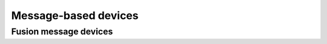 .. -*- coding: utf-8; mode: rst -*-

.. _message_devices:

=====================
Message-based devices
=====================


Fusion message devices
======================


.. kernel-doc:: drivers/message/fusion/mptbase.c
    :export:

.. kernel-doc:: drivers/message/fusion/mptbase.c
    :internal:

.. kernel-doc:: drivers/message/fusion/mptscsih.c
    :export:

.. kernel-doc:: drivers/message/fusion/mptscsih.c
    :internal:

.. kernel-doc:: drivers/message/fusion/mptctl.c
    :internal:

.. kernel-doc:: drivers/message/fusion/mptspi.c
    :internal:

.. kernel-doc:: drivers/message/fusion/mptfc.c
    :internal:

.. kernel-doc:: drivers/message/fusion/mptlan.c
    :internal:



.. ------------------------------------------------------------------------------
.. This file was automatically converted from DocBook-XML with the dbxml
.. library (https://github.com/return42/sphkerneldoc). The origin XML comes
.. from the linux kernel, refer to:
..
.. * https://github.com/torvalds/linux/tree/master/Documentation/DocBook
.. ------------------------------------------------------------------------------
